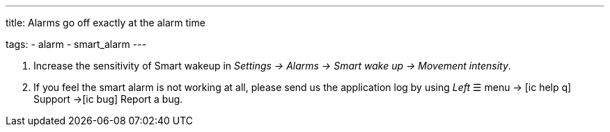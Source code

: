 ---
title: Alarms go off exactly at the alarm time

tags:
  - alarm
  - smart_alarm
---

. Increase the sensitivity of Smart wakeup in _Settings -> Alarms -> Smart wake up -> Movement intensity_.
. If you feel the smart alarm is not working at all, please send us the application log by using _Left_ ☰ menu -> icon:ic_help_q[] Support ->icon:ic_bug[] Report a bug.
